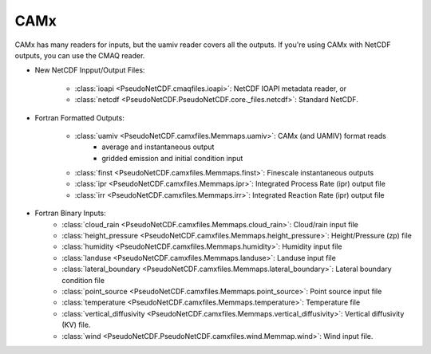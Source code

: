 .. CAMx

CAMx
~~~~

CAMx has many readers for inputs, but the uamiv reader covers all the outputs.
If you're using CAMx with NetCDF outputs, you can use the CMAQ reader.


* New NetCDF Inpput/Output Files:

    * :class:`ioapi <PseudoNetCDF.cmaqfiles.ioapi>`: NetCDF IOAPI metadata reader, or
    * :class:`netcdf <PseudoNetCDF.PseudoNetCDF.core._files.netcdf>`: Standard NetCDF.


* Fortran Formatted Outputs:

    * :class:`uamiv <PseudoNetCDF.camxfiles.Memmaps.uamiv>`: CAMx (and UAMIV) format reads
       * average and instantaneous output
       * gridded emission and initial condition input
    * :class:`finst <PseudoNetCDF.camxfiles.Memmaps.finst>`: Finescale instantaneous outputs
    * :class:`ipr <PseudoNetCDF.camxfiles.Memmaps.ipr>`: Integrated Process Rate (ipr) output file
    * :class:`irr <PseudoNetCDF.camxfiles.Memmaps.irr>`: Integrated Reaction Rate (ipr) output file

* Fortran Binary Inputs:
    * :class:`cloud_rain <PseudoNetCDF.camxfiles.Memmaps.cloud_rain>`: Cloud/rain input file
    * :class:`height_pressure <PseudoNetCDF.camxfiles.Memmaps.height_pressure>`: Height/Pressure (zp) file
    * :class:`humidity <PseudoNetCDF.camxfiles.Memmaps.humidity>`: Humidity input file
    * :class:`landuse <PseudoNetCDF.camxfiles.Memmaps.landuse>`: Landuse input file
    * :class:`lateral_boundary <PseudoNetCDF.camxfiles.Memmaps.lateral_boundary>`: Lateral boundary condition file
    * :class:`point_source <PseudoNetCDF.camxfiles.Memmaps.point_source>`: Point source input file
    * :class:`temperature <PseudoNetCDF.camxfiles.Memmaps.temperature>`: Temperature file
    * :class:`vertical_diffusivity <PseudoNetCDF.camxfiles.Memmaps.vertical_diffusivity>`: Vertical diffusivity (KV) file.
    * :class:`wind <PseudoNetCDF.PseudoNetCDF.camxfiles.wind.Memmap.wind>`: Wind input file.
